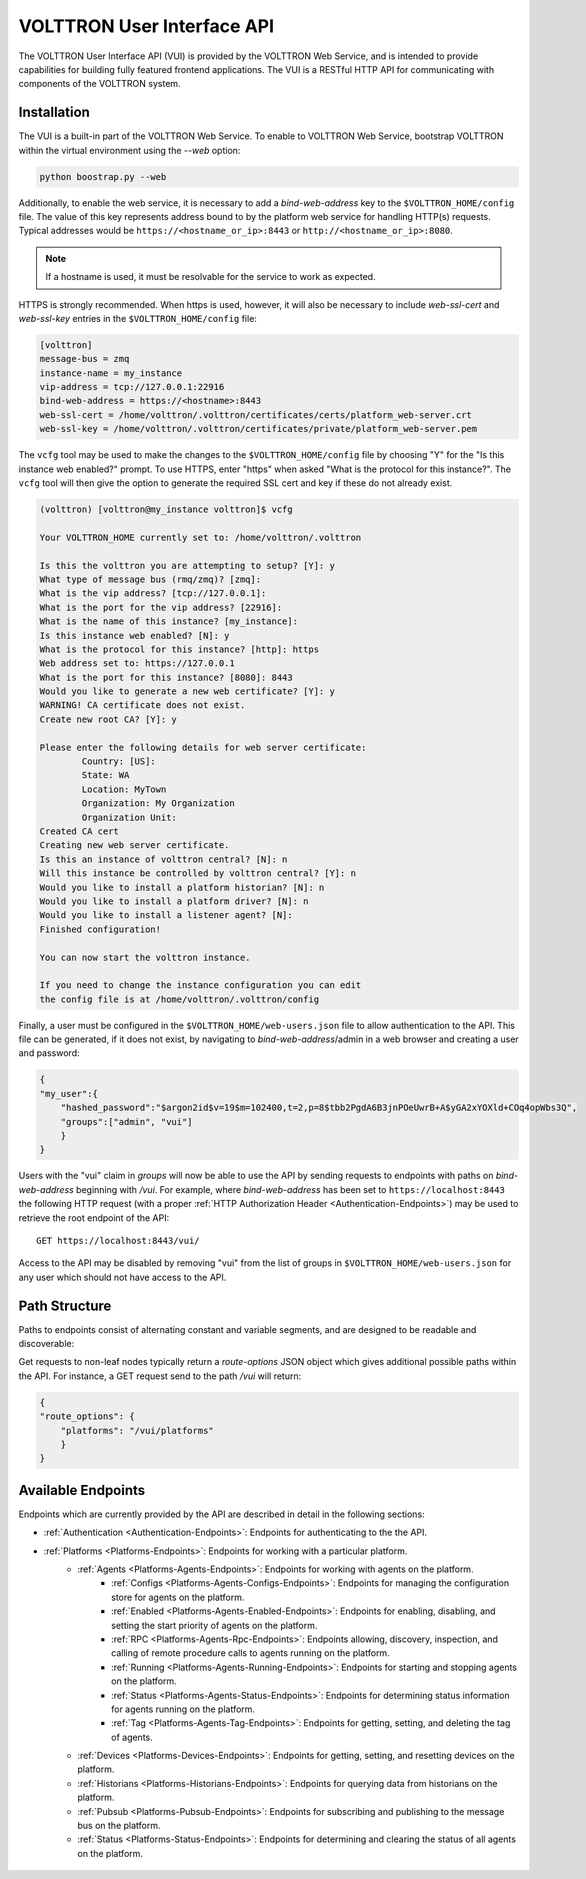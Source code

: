 .. _Web-API:

======================================
VOLTTRON User Interface API
======================================

The VOLTTRON User Interface API (VUI) is provided by the VOLTTRON Web Service, and is
intended to provide capabilities for building fully featured frontend applications.
The VUI is a RESTful HTTP API for communicating with components of the VOLTTRON system.

Installation
------------
The VUI is a built-in part of the VOLTTRON Web Service. To enable to VOLTTRON Web Service,
bootstrap VOLTTRON within the virtual environment using the `--web` option:

.. code-block:: bash

    python boostrap.py --web

Additionally, to enable the web service, it is necessary to add a `bind-web-address` key to the
``$VOLTTRON_HOME/config`` file. The value of this key represents address bound to by the  platform web service for
handling HTTP(s) requests. Typical addresses would be ``https://<hostname_or_ip>:8443`` or
``http://<hostname_or_ip>:8080``.

.. Note::
    If a hostname is used, it must be resolvable for the service to work as expected.

HTTPS is strongly recommended. When https is used, however, it will also be necessary to include `web-ssl-cert` and
`web-ssl-key` entries in the ``$VOLTTRON_HOME/config`` file:

.. code-block:: ini

    [volttron]
    message-bus = zmq
    instance-name = my_instance
    vip-address = tcp://127.0.0.1:22916
    bind-web-address = https://<hostname>:8443
    web-ssl-cert = /home/volttron/.volttron/certificates/certs/platform_web-server.crt
    web-ssl-key = /home/volttron/.volttron/certificates/private/platform_web-server.pem

The ``vcfg`` tool may be used to make the changes to the ``$VOLTTRON_HOME/config`` file by choosing "Y" for the "Is this
instance web enabled?" prompt. To use HTTPS, enter "https" when asked "What is the protocol for this instance?".
The ``vcfg`` tool will then give the option to generate the required SSL cert and key if these do not already exist.

.. code-block:: console

    (volttron) [volttron@my_instance volttron]$ vcfg

    Your VOLTTRON_HOME currently set to: /home/volttron/.volttron

    Is this the volttron you are attempting to setup? [Y]: y
    What type of message bus (rmq/zmq)? [zmq]:
    What is the vip address? [tcp://127.0.0.1]:
    What is the port for the vip address? [22916]:
    What is the name of this instance? [my_instance]:
    Is this instance web enabled? [N]: y
    What is the protocol for this instance? [http]: https
    Web address set to: https://127.0.0.1
    What is the port for this instance? [8080]: 8443
    Would you like to generate a new web certificate? [Y]: y
    WARNING! CA certificate does not exist.
    Create new root CA? [Y]: y

    Please enter the following details for web server certificate:
	    Country: [US]:
	    State: WA
	    Location: MyTown
	    Organization: My Organization
	    Organization Unit:
    Created CA cert
    Creating new web server certificate.
    Is this an instance of volttron central? [N]: n
    Will this instance be controlled by volttron central? [Y]: n
    Would you like to install a platform historian? [N]: n
    Would you like to install a platform driver? [N]: n
    Would you like to install a listener agent? [N]:
    Finished configuration!

    You can now start the volttron instance.

    If you need to change the instance configuration you can edit
    the config file is at /home/volttron/.volttron/config

Finally, a user must be configured in the ``$VOLTTRON_HOME/web-users.json`` file to allow authentication to the API.
This file can be generated, if it does not exist, by navigating to `bind-web-address`/admin in a web browser and
creating a user and password:

.. image:: files/create_admin_user.png

.. code-block:: json

    {
    "my_user":{
        "hashed_password":"$argon2id$v=19$m=102400,t=2,p=8$tbb2PgdA6B3jnPOeUwrB+A$yGA2xYOXld+COq4opWbs3Q",
        "groups":["admin", "vui"]
        }
    }

Users with the "vui" claim in `groups` will now be able to use the API by sending requests
to endpoints with paths on `bind-web-address` beginning with `/vui`. For example, where `bind-web-address` has been
set to ``https://localhost:8443`` the following HTTP request (with a proper
:ref:`HTTP Authorization Header <Authentication-Endpoints>`) may be used to retrieve the root endpoint of the API:

::

    GET https://localhost:8443/vui/

Access to the API may be disabled by removing "vui" from the list of groups in ``$VOLTTRON_HOME/web-users.json`` for any user which should not have access
to the API.

Path Structure
---------------


Paths to endpoints consist of alternating constant and variable segments, and are designed
to be readable and discoverable:

.. image:: files/path_structure.png

Get requests to non-leaf nodes typically return a `route-options` JSON object which gives additional possible paths
within the API. For instance, a GET request send to the path `/vui` will return:

.. code-block:: json

    {
    "route_options": {
        "platforms": "/vui/platforms"
        }
    }

Available Endpoints
-------------------


Endpoints which are currently provided by the API are described in detail in the
following sections:

- :ref:`Authentication <Authentication-Endpoints>`: Endpoints for authenticating to the the API.
- :ref:`Platforms <Platforms-Endpoints>`: Endpoints for working with a particular platform.
    - :ref:`Agents <Platforms-Agents-Endpoints>`: Endpoints for working with agents on the platform.
        - :ref:`Configs <Platforms-Agents-Configs-Endpoints>`: Endpoints for managing the configuration store for agents
          on the platform.
        - :ref:`Enabled <Platforms-Agents-Enabled-Endpoints>`: Endpoints for enabling, disabling, and setting the
          start priority of agents on the platform.
        - :ref:`RPC <Platforms-Agents-Rpc-Endpoints>`: Endpoints allowing, discovery, inspection, and calling of
          remote procedure calls to agents running on the platform.
        - :ref:`Running <Platforms-Agents-Running-Endpoints>`: Endpoints for starting and stopping agents on the
          platform.
        - :ref:`Status <Platforms-Agents-Status-Endpoints>`: Endpoints for determining status information for agents
          running on the platform.
        - :ref:`Tag <Platforms-Agents-Tag-Endpoints>`: Endpoints for getting, setting, and deleting the tag of agents.
    - :ref:`Devices <Platforms-Devices-Endpoints>`: Endpoints for getting, setting, and resetting devices on the
      platform.
    - :ref:`Historians <Platforms-Historians-Endpoints>`: Endpoints for querying data from historians on the platform.
    - :ref:`Pubsub <Platforms-Pubsub-Endpoints>`: Endpoints for subscribing and publishing to the message bus on the
      platform.
    - :ref:`Status <Platforms-Status-Endpoints>`: Endpoints for determining and clearing the status of all agents on
      the platform.

 .. toctree::
    :hidden:

    Authentication <authentication-endpoints>
    Platforms <platform-endpoints>
